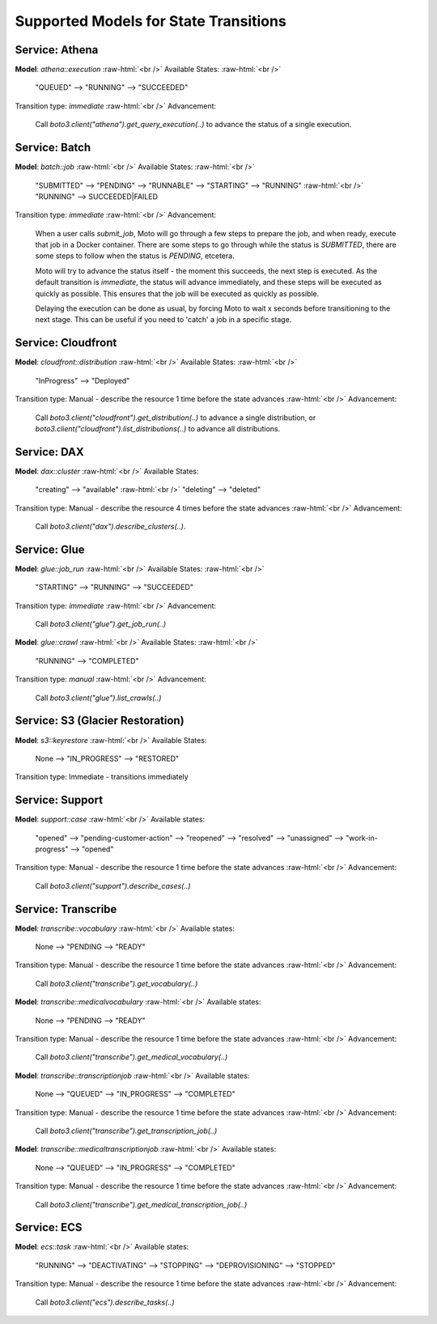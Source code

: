 .. _state transition_models:

.. role:: raw-html(raw)
    :format: html

============================================
Supported Models for State Transitions
============================================


Service: Athena
-----------------

**Model**: `athena::execution`  :raw-html:`<br />`
Available States:  :raw-html:`<br />`

    "QUEUED" --> "RUNNING" --> "SUCCEEDED"

Transition type: `immediate`  :raw-html:`<br />`
Advancement:

    Call `boto3.client("athena").get_query_execution(..)` to advance the status of a single execution.


Service: Batch
-----------------

**Model**: `batch::job`  :raw-html:`<br />`
Available States:  :raw-html:`<br />`

    "SUBMITTED" --> "PENDING" --> "RUNNABLE" --> "STARTING" --> "RUNNING"  :raw-html:`<br />`
    "RUNNING" --> SUCCEEDED|FAILED

Transition type: `immediate`  :raw-html:`<br />`
Advancement:

    When a user calls `submit_job`, Moto will go through a few steps to prepare the job, and when ready, execute that job in a Docker container.
    There are some steps to go through while the status is `SUBMITTED`, there are some steps to follow when the status is `PENDING`, etcetera.

    Moto will try to advance the status itself - the moment this succeeds, the next step is executed.
    As the default transition is `immediate`, the status will advance immediately, and these steps will be executed as quickly as possible. This ensures that the job will be executed as quickly as possible.

    Delaying the execution can be done as usual, by forcing Moto to wait x seconds before transitioning to the next stage. This can be useful if you need to 'catch' a job in a specific stage.

Service: Cloudfront
---------------------

**Model**: `cloudfront::distribution`  :raw-html:`<br />`
Available States:  :raw-html:`<br />`

    "InProgress" --> "Deployed"

Transition type: Manual - describe the resource 1 time before the state advances  :raw-html:`<br />`
Advancement:

    Call `boto3.client("cloudfront").get_distribution(..)` to advance a single distribution, or  `boto3.client("cloudfront").list_distributions(..)` to advance all distributions.


Service: DAX
---------------

**Model**: `dax::cluster`   :raw-html:`<br />`
Available States:

    "creating" --> "available"   :raw-html:`<br />`
    "deleting" --> "deleted"

Transition type: Manual - describe the resource 4 times before the state advances   :raw-html:`<br />`
Advancement:

    Call `boto3.client("dax").describe_clusters(..)`.

Service: Glue
---------------------

**Model**: `glue::job_run`  :raw-html:`<br />`
Available States:  :raw-html:`<br />`

    "STARTING" --> "RUNNING" --> "SUCCEEDED"

Transition type: `immediate`  :raw-html:`<br />`
Advancement:

    Call `boto3.client("glue").get_job_run(..)`


**Model**: `glue::crawl`  :raw-html:`<br />`
Available States:  :raw-html:`<br />`

    "RUNNING" --> "COMPLETED"

Transition type: `manual`  :raw-html:`<br />`
Advancement:

    Call `boto3.client("glue").list_crawls(..)`

Service: S3 (Glacier Restoration)
-----------------------------------

**Model**: `s3::keyrestore`   :raw-html:`<br />`
Available States:

    None --> "IN_PROGRESS" --> "RESTORED"

Transition type: Immediate - transitions immediately

Service: Support
------------------

**Model**: `support::case`   :raw-html:`<br />`
Available states:

    "opened" --> "pending-customer-action" --> "reopened" --> "resolved" --> "unassigned" --> "work-in-progress" --> "opened"

Transition type: Manual - describe the resource 1 time before the state advances    :raw-html:`<br />`
Advancement:

    Call `boto3.client("support").describe_cases(..)`

Service: Transcribe
---------------------

**Model**: `transcribe::vocabulary`   :raw-html:`<br />`
Available states:

    None --> "PENDING --> "READY"

Transition type: Manual - describe the resource 1 time before the state advances    :raw-html:`<br />`
Advancement:

    Call `boto3.client("transcribe").get_vocabulary(..)`

**Model**: `transcribe::medicalvocabulary`   :raw-html:`<br />`
Available states:

    None --> "PENDING --> "READY"

Transition type: Manual - describe the resource 1 time before the state advances    :raw-html:`<br />`
Advancement:

    Call `boto3.client("transcribe").get_medical_vocabulary(..)`

**Model**: `transcribe::transcriptionjob`   :raw-html:`<br />`
Available states:

    None --> "QUEUED" --> "IN_PROGRESS" --> "COMPLETED"

Transition type: Manual - describe the resource 1 time before the state advances    :raw-html:`<br />`
Advancement:

    Call `boto3.client("transcribe").get_transcription_job(..)`

**Model**: `transcribe::medicaltranscriptionjob`   :raw-html:`<br />`
Available states:

    None --> "QUEUED" --> "IN_PROGRESS" --> "COMPLETED"

Transition type: Manual - describe the resource 1 time before the state advances    :raw-html:`<br />`
Advancement:

    Call `boto3.client("transcribe").get_medical_transcription_job(..)`

Service: ECS
--------------

**Model**: `ecs::task`   :raw-html:`<br />`
Available states:

    "RUNNING" --> "DEACTIVATING" --> "STOPPING" --> "DEPROVISIONING" --> "STOPPED"

Transition type: Manual - describe the resource 1 time before the state advances  :raw-html:`<br />`
Advancement:

    Call `boto3.client("ecs").describe_tasks(..)`
